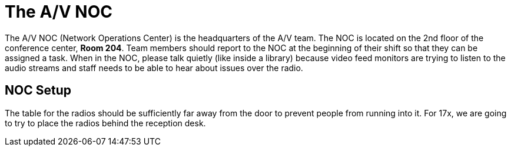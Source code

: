 = The A/V NOC

The A/V NOC (Network Operations Center) is the headquarters of the A/V team.
The NOC is located on the 2nd floor of the conference center, *Room 204*.
Team members should report to the NOC at the beginning of their shift so that they can be assigned a task.
When in the NOC, please talk quietly (like inside a library) because video feed monitors are trying to listen to the audio streams and staff needs to be able to hear about issues over the radio.

== NOC Setup

The table for the radios should be sufficiently far away from the door to prevent people from running into it.
For 17x, we are going to try to place the radios behind the reception desk.
